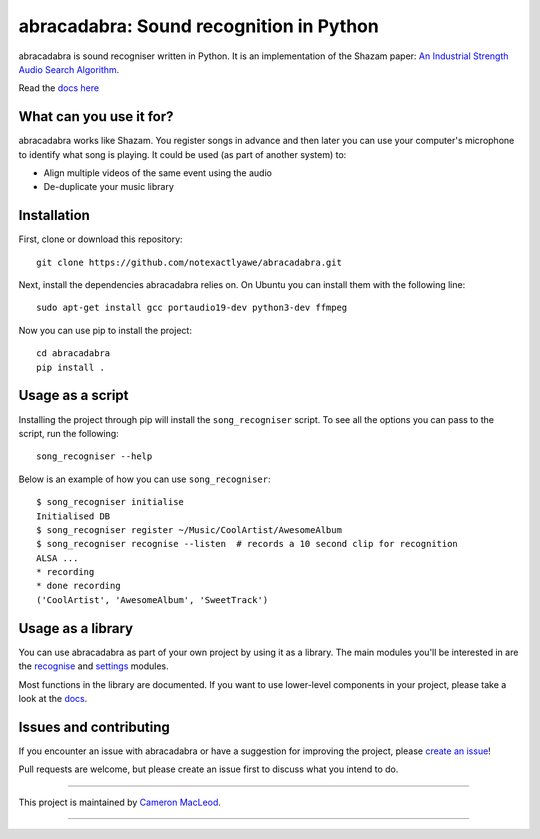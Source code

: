 abracadabra: Sound recognition in Python
========================================

abracadabra is sound recogniser written in Python. It is an implementation of the Shazam paper: `An Industrial Strength Audio Search Algorithm <https://www.ee.columbia.edu/~dpwe/papers/Wang03-shazam.pdf>`_.

Read the `docs here <https://abracadabra.readthedocs.io/en/latest/>`_


What can you use it for?
------------------------

abracadabra works like Shazam. You register songs in advance and then later you can use your computer's microphone to identify what song is playing. It could be used (as part of another system) to:

* Align multiple videos of the same event using the audio
* De-duplicate your music library


Installation
------------

First, clone or download this repository::

    git clone https://github.com/notexactlyawe/abracadabra.git

Next, install the dependencies abracadabra relies on. On Ubuntu you can install them with the following line::

    sudo apt-get install gcc portaudio19-dev python3-dev ffmpeg

Now you can use pip to install the project::

    cd abracadabra
    pip install .


Usage as a script
-----------------

Installing the project through pip will install the ``song_recogniser`` script. To see all the options you can pass to the script, run the following::

    song_recogniser --help

Below is an example of how you can use ``song_recogniser``::

    $ song_recogniser initialise
    Initialised DB
    $ song_recogniser register ~/Music/CoolArtist/AwesomeAlbum
    $ song_recogniser recognise --listen  # records a 10 second clip for recognition
    ALSA ...
    * recording
    * done recording
    ('CoolArtist', 'AwesomeAlbum', 'SweetTrack')


Usage as a library
------------------

You can use abracadabra as part of your own project by using it as a library. The main modules you'll be interested in are the `recognise <https://abracadabra.readthedocs.io/en/latest/source/abracadabra.html#abracadabra-recognise-module>`_ and `settings <https://abracadabra.readthedocs.io/en/latest/source/abracadabra.html#module-abracadabra.settings>`_ modules.

Most functions in the library are documented. If you want to use lower-level components in your project, please take a look at the `docs <https://abracadabra.readthedocs.io/>`_.


Issues and contributing
-----------------------

If you encounter an issue with abracadabra or have a suggestion for improving the project, please `create an issue <https://github.com/notexactlyawe/abracadabra/issues/new>`_!

Pull requests are welcome, but please create an issue first to discuss what you intend to do.


------------------------

This project is maintained by `Cameron MacLeod <https://www.cameronmacleod.com>`_.

------------------------
